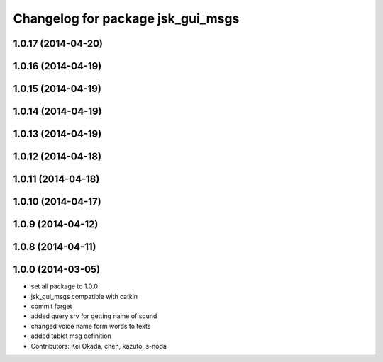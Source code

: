 ^^^^^^^^^^^^^^^^^^^^^^^^^^^^^^^^^^
Changelog for package jsk_gui_msgs
^^^^^^^^^^^^^^^^^^^^^^^^^^^^^^^^^^

1.0.17 (2014-04-20)
-------------------

1.0.16 (2014-04-19)
-------------------

1.0.15 (2014-04-19)
-------------------

1.0.14 (2014-04-19)
-------------------

1.0.13 (2014-04-19)
-------------------

1.0.12 (2014-04-18)
-------------------

1.0.11 (2014-04-18)
-------------------

1.0.10 (2014-04-17)
-------------------

1.0.9 (2014-04-12)
------------------

1.0.8 (2014-04-11)
------------------

1.0.0 (2014-03-05)
------------------
* set all package to 1.0.0
* jsk_gui_msgs compatible with catkin
* commit forget
* added query srv for getting name of sound
* changed voice name form words to texts
* added tablet msg definition
* Contributors: Kei Okada, chen, kazuto, s-noda
